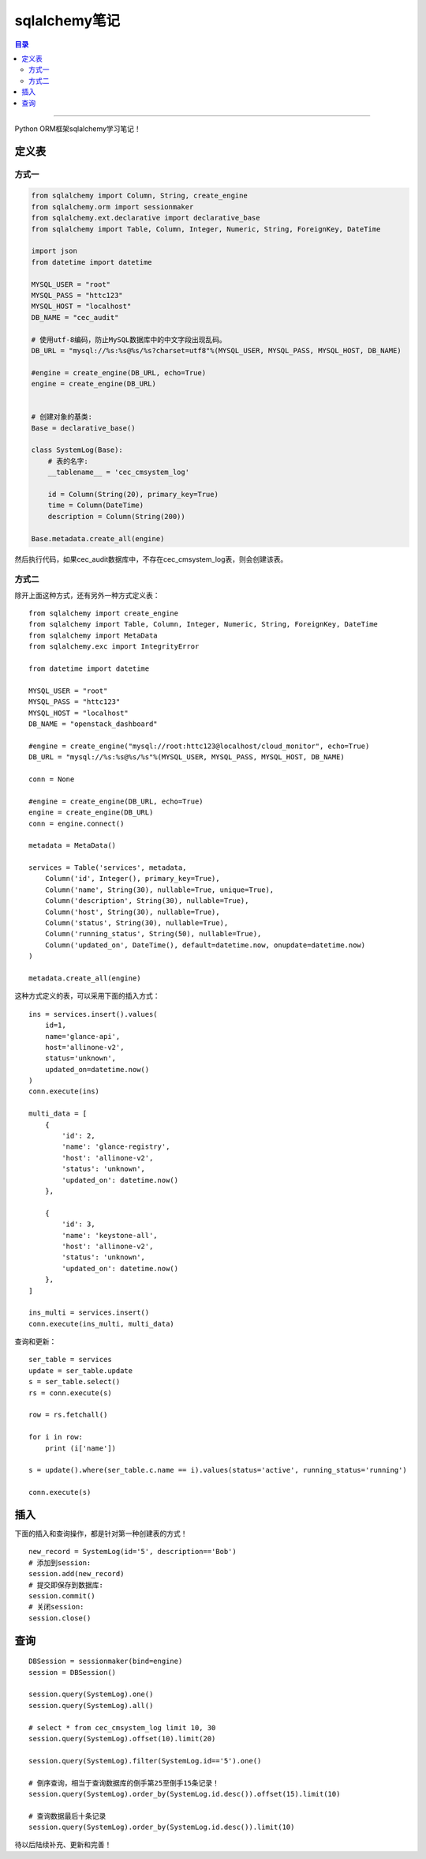 .. _sqlalchemy:


########################
sqlalchemy笔记
########################


.. contents:: 目录

--------------------------


Python ORM框架sqlalchemy学习笔记！


定义表
========

方式一
+++++++++

.. code-block:: python

    from sqlalchemy import Column, String, create_engine
    from sqlalchemy.orm import sessionmaker
    from sqlalchemy.ext.declarative import declarative_base
    from sqlalchemy import Table, Column, Integer, Numeric, String, ForeignKey, DateTime

    import json
    from datetime import datetime

    MYSQL_USER = "root"
    MYSQL_PASS = "httc123"
    MYSQL_HOST = "localhost"
    DB_NAME = "cec_audit"

    # 使用utf-8编码，防止MySQL数据库中的中文字段出现乱码。
    DB_URL = "mysql://%s:%s@%s/%s?charset=utf8"%(MYSQL_USER, MYSQL_PASS, MYSQL_HOST, DB_NAME)

    #engine = create_engine(DB_URL, echo=True)
    engine = create_engine(DB_URL)


    # 创建对象的基类:
    Base = declarative_base()

    class SystemLog(Base):
        # 表的名字:
        __tablename__ = 'cec_cmsystem_log'

        id = Column(String(20), primary_key=True)
        time = Column(DateTime)
        description = Column(String(200))

    Base.metadata.create_all(engine)


然后执行代码，如果cec_audit数据库中，不存在cec_cmsystem_log表，则会创建该表。

方式二
+++++++++++++

除开上面这种方式，还有另外一种方式定义表：

::

    from sqlalchemy import create_engine
    from sqlalchemy import Table, Column, Integer, Numeric, String, ForeignKey, DateTime
    from sqlalchemy import MetaData
    from sqlalchemy.exc import IntegrityError

    from datetime import datetime

    MYSQL_USER = "root"
    MYSQL_PASS = "httc123"
    MYSQL_HOST = "localhost"
    DB_NAME = "openstack_dashboard"

    #engine = create_engine("mysql://root:httc123@localhost/cloud_monitor", echo=True)
    DB_URL = "mysql://%s:%s@%s/%s"%(MYSQL_USER, MYSQL_PASS, MYSQL_HOST, DB_NAME)

    conn = None

    #engine = create_engine(DB_URL, echo=True)
    engine = create_engine(DB_URL)
    conn = engine.connect()

    metadata = MetaData()

    services = Table('services', metadata,
        Column('id', Integer(), primary_key=True),
        Column('name', String(30), nullable=True, unique=True),
        Column('description', String(30), nullable=True),
        Column('host', String(30), nullable=True),
        Column('status', String(30), nullable=True),
        Column('running_status', String(50), nullable=True),
        Column('updated_on', DateTime(), default=datetime.now, onupdate=datetime.now)
    )

    metadata.create_all(engine)

这种方式定义的表，可以采用下面的插入方式：

::

    ins = services.insert().values(
        id=1,
        name='glance-api',
        host='allinone-v2',
        status='unknown',
        updated_on=datetime.now()
    )
    conn.execute(ins)

    multi_data = [
        {
            'id': 2,
            'name': 'glance-registry',
            'host': 'allinone-v2',
            'status': 'unknown',
            'updated_on': datetime.now()
        },

        {
            'id': 3,
            'name': 'keystone-all',
            'host': 'allinone-v2',
            'status': 'unknown',
            'updated_on': datetime.now()
        },
    ]

    ins_multi = services.insert()
    conn.execute(ins_multi, multi_data)


查询和更新：

::

    ser_table = services
    update = ser_table.update
    s = ser_table.select()
    rs = conn.execute(s)

    row = rs.fetchall()

    for i in row:
        print (i['name'])

    s = update().where(ser_table.c.name == i).values(status='active', running_status='running')

    conn.execute(s)


插入
=====

下面的插入和查询操作，都是针对第一种创建表的方式！

::

    new_record = SystemLog(id='5', description=='Bob')
    # 添加到session:
    session.add(new_record)
    # 提交即保存到数据库:
    session.commit()
    # 关闭session:
    session.close()

查询
======

::

    DBSession = sessionmaker(bind=engine)
    session = DBSession()

    session.query(SystemLog).one()
    session.query(SystemLog).all()

    # select * from cec_cmsystem_log limit 10, 30
    session.query(SystemLog).offset(10).limit(20)

    session.query(SystemLog).filter(SystemLog.id=='5').one()

    # 倒序查询，相当于查询数据库的倒手第25至倒手15条记录！
    session.query(SystemLog).order_by(SystemLog.id.desc()).offset(15).limit(10)

    # 查询数据最后十条记录
    session.query(SystemLog).order_by(SystemLog.id.desc()).limit(10)


待以后陆续补充、更新和完善！
